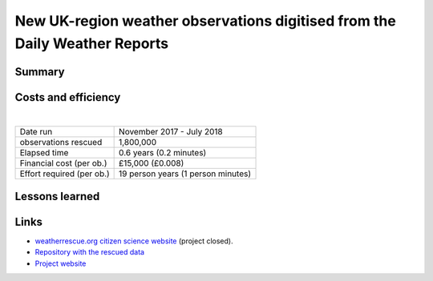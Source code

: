 New UK-region weather observations digitised from the Daily Weather Reports
===========================================================================

.. raw:: html

    <center>
    <table><tr><td><center>
    <iframe src="https://player.vimeo.com/video/282641169?title=0&byline=0&portrait=0" width="850" height="478" frameborder="0" webkitallowfullscreen mozallowfullscreen allowfullscreen></iframe></center></td></tr>
    <tr><td><center>MSLP contours from 20CR2c (left) compared with observations from the newly-digitised station records (right). (<a href="https://oldweather.github.io/20CRv3-diagnostics/DWR_validation/Spring_1903/20cr2c/scatter+contour_video.html">More details</a></center></td></tr>
    </table>
    </center>

Summary
-------

Costs and efficiency
--------------------

|

.. list-table::
   :header-rows: 0

   * - Date run
     - November 2017 - July 2018
   * - observations rescued
     - 1,800,000
   * - Elapsed time
     - 0.6 years (0.2 minutes)
   * - Financial cost (per ob.)
     - £15,000 (£0.008)
   * - Effort required (per ob.)
     - 19 person years (1 person minutes)


Lessons learned
---------------

Links
-----

* `weatherrescue.org citizen science website <https://www.zooniverse.org/projects/edh/weather-rescue/>`_ (project closed).
* `Repository with the rescued data <https://github.com/oldweather/DWR>`_
* `Project website <https://oldweather.github.io/DWR/>`_
